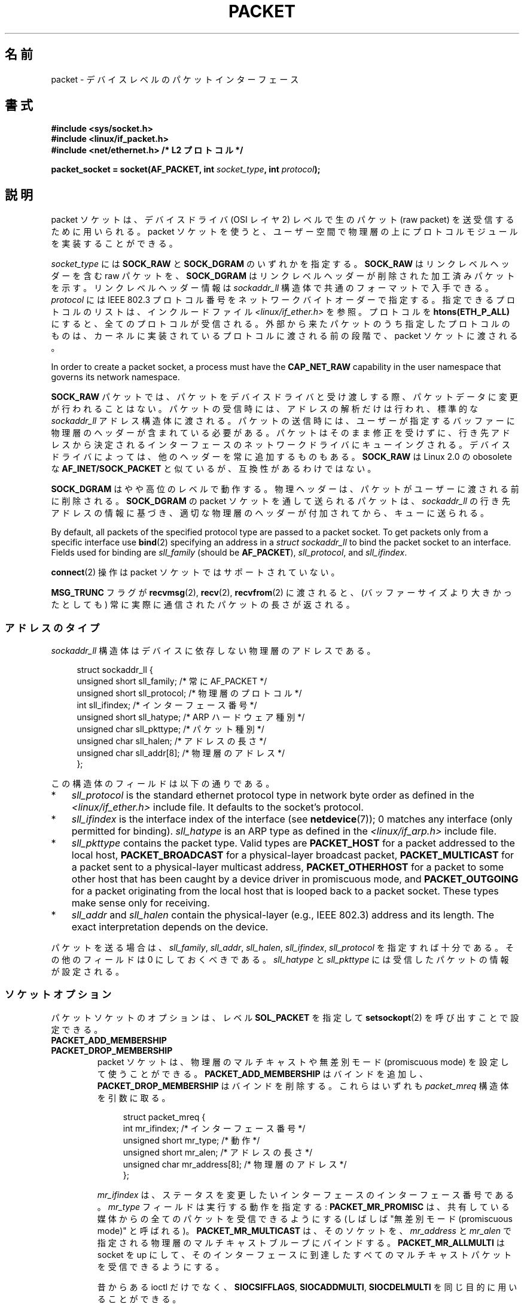.\" This man page is Copyright (C) 1999 Andi Kleen <ak@muc.de>.
.\"
.\" %%%LICENSE_START(VERBATIM_ONE_PARA)
.\" Permission is granted to distribute possibly modified copies
.\" of this page provided the header is included verbatim,
.\" and in case of nontrivial modification author and date
.\" of the modification is added to the header.
.\" %%%LICENSE_END
.\"
.\" $Id: packet.7,v 1.13 2000/08/14 08:03:45 ak Exp $
.\"
.\"*******************************************************************
.\"
.\" This file was generated with po4a. Translate the source file.
.\"
.\"*******************************************************************
.\"
.\" Japanese Version Copyright (c) 1999 NAKANO Takeo all rights reserved.
.\" Translated 1999-12-06, NAKANO Takeo <nakano@apm.seikei.ac.jp>
.\" Updated 2001-02-13, Kentaro Shirakata <argrath@ub32.org>
.\" Updated 2005-02-21, Akihiro MOTOKI <amotoki@dd.iij4u.or.jp>
.\"
.TH PACKET 7 2020\-12\-21 Linux "Linux Programmer's Manual"
.SH 名前
packet \- デバイスレベルのパケットインターフェース
.SH 書式
.nf
\fB#include <sys/socket.h>\fP
\fB#include <linux/if_packet.h>\fP
\fB#include <net/ethernet.h> /* L2 プロトコル */\fP
.PP
\fBpacket_socket = socket(AF_PACKET, int \fP\fIsocket_type\fP\fB, int \fP\fIprotocol\fP\fB);\fP
.fi
.SH 説明
packet ソケットは、デバイスドライバ (OSI レイヤ 2) レベルで 生のパケット (raw packet) を送受信するために用いられる。
packet ソケットを使うと、ユーザー空間で物理層の上に プロトコルモジュールを実装することができる。
.PP
\fIsocket_type\fP には \fBSOCK_RAW\fP と \fBSOCK_DGRAM\fP のいずれかを指定する。 \fBSOCK_RAW\fP
はリンクレベルヘッダーを含む raw パケットを、 \fBSOCK_DGRAM\fP はリンクレベルヘッダーが削除された加工済みパケットを示す。
リンクレベルヘッダー情報は \fIsockaddr_ll\fP 構造体で共通のフォーマットで入手できる。 \fIprotocol\fP には IEEE 802.3
プロトコル番号を ネットワークバイトオーダーで指定する。 指定できるプロトコルのリストは、インクルードファイル
\fI<linux/if_ether.h>\fP を参照。プロトコルを \fBhtons(ETH_P_ALL)\fP
にすると、全てのプロトコルが受信される。 外部から来たパケットのうち指定したプロトコルのものは、
カーネルに実装されているプロトコルに渡される前の段階で、 packet ソケットに渡される。
.PP
In order to create a packet socket, a process must have the \fBCAP_NET_RAW\fP
capability in the user namespace that governs its network namespace.
.PP
\fBSOCK_RAW\fP パケットでは、パケットをデバイスドライバと受け渡しする際、 パケットデータに変更が行われることはない。
パケットの受信時には、アドレスの解析だけは行われ、 標準的な \fIsockaddr_ll\fP
アドレス構造体に渡される。パケットの送信時には、ユーザーが指定する バッファーに物理層のヘッダーが含まれている必要がある。
パケットはそのまま修正を受けずに、行き先アドレスから決定される インターフェースのネットワークドライバにキューイングされる。
デバイスドライバによっては、他のヘッダーを常に追加するものもある。 \fBSOCK_RAW\fP は Linux 2.0 の obosolete な
\fBAF_INET/SOCK_PACKET\fP と似ているが、互換性があるわけではない。
.PP
\fBSOCK_DGRAM\fP はやや高位のレベルで動作する。物理ヘッダーは、パケットがユーザーに 渡される前に削除される。 \fBSOCK_DGRAM\fP の
packet ソケットを通して送られるパケットは、 \fIsockaddr_ll\fP
の行き先アドレスの情報に基づき、適切な物理層のヘッダーが付加されてから、 キューに送られる。
.PP
By default, all packets of the specified protocol type are passed to a
packet socket.  To get packets only from a specific interface use \fBbind\fP(2)
specifying an address in a \fIstruct sockaddr_ll\fP to bind the packet socket
to an interface.  Fields used for binding are \fIsll_family\fP (should be
\fBAF_PACKET\fP), \fIsll_protocol\fP, and \fIsll_ifindex\fP.
.PP
\fBconnect\fP(2)  操作は packet ソケットではサポートされていない。
.PP
\fBMSG_TRUNC\fP フラグが \fBrecvmsg\fP(2), \fBrecv\fP(2), \fBrecvfrom\fP(2)  に渡されると、
(バッファーサイズより大きかったとしても) 常に実際に通信された パケットの長さが返される。
.SS アドレスのタイプ
\fIsockaddr_ll\fP 構造体はデバイスに依存しない物理層のアドレスである。
.PP
.in +4n
.EX
struct sockaddr_ll {
    unsigned short sll_family;   /* 常に AF_PACKET */
    unsigned short sll_protocol; /* 物理層のプロトコル */
    int            sll_ifindex;  /* インターフェース番号 */
    unsigned short sll_hatype;   /* ARP ハードウェア種別 */
    unsigned char  sll_pkttype;  /* パケット種別 */
    unsigned char  sll_halen;    /* アドレスの長さ */
    unsigned char  sll_addr[8];  /* 物理層のアドレス */
};
.EE
.in
.PP
この構造体のフィールドは以下の通りである。
.IP * 3
\fIsll_protocol\fP is the standard ethernet protocol type in network byte order
as defined in the \fI<linux/if_ether.h>\fP include file.  It defaults
to the socket's protocol.
.IP *
\fIsll_ifindex\fP is the interface index of the interface (see
\fBnetdevice\fP(7)); 0 matches any interface (only permitted for binding).
\fIsll_hatype\fP is an ARP type as defined in the \fI<linux/if_arp.h>\fP
include file.
.IP *
\fIsll_pkttype\fP contains the packet type.  Valid types are \fBPACKET_HOST\fP for
a packet addressed to the local host, \fBPACKET_BROADCAST\fP for a
physical\-layer broadcast packet, \fBPACKET_MULTICAST\fP for a packet sent to a
physical\-layer multicast address, \fBPACKET_OTHERHOST\fP for a packet to some
other host that has been caught by a device driver in promiscuous mode, and
\fBPACKET_OUTGOING\fP for a packet originating from the local host that is
looped back to a packet socket.  These types make sense only for receiving.
.IP *
\fIsll_addr\fP and \fIsll_halen\fP contain the physical\-layer (e.g., IEEE 802.3)
address and its length.  The exact interpretation depends on the device.
.PP
パケットを送る場合は、 \fIsll_family\fP, \fIsll_addr\fP, \fIsll_halen\fP, \fIsll_ifindex\fP,
\fIsll_protocol\fP を指定すれば十分である。 その他のフィールドは 0 にしておくべきである。 \fIsll_hatype\fP と
\fIsll_pkttype\fP には受信したパケットの情報が設定される。
.SS ソケットオプション
パケットソケットのオプションは、レベル \fBSOL_PACKET\fP を指定して \fBsetsockopt\fP(2) を呼び出すことで設定できる。
.TP 
\fBPACKET_ADD_MEMBERSHIP\fP
.PD 0
.TP 
\fBPACKET_DROP_MEMBERSHIP\fP
.PD
packet ソケットは、物理層のマルチキャストや 無差別モード (promiscuous mode) を設定して使うことができる。
\fBPACKET_ADD_MEMBERSHIP\fP はバインドを追加し、 \fBPACKET_DROP_MEMBERSHIP\fP
はバインドを削除する。これらはいずれも \fIpacket_mreq\fP 構造体を引数に取る。
.IP
.in +4n
.EX
struct packet_mreq {
    int            mr_ifindex;    /* インターフェース番号 */
    unsigned short mr_type;       /* 動作 */
    unsigned short mr_alen;       /* アドレスの長さ */
    unsigned char  mr_address[8]; /* 物理層のアドレス */
};
.EE
.in
.IP
\fImr_ifindex\fP は、ステータスを変更したいインターフェースの インターフェース番号である。 \fImr_type\fP
フィールドは実行する動作を指定する: \fBPACKET_MR_PROMISC\fP は、共有している媒体からの全てのパケットを受信できるようにする
(しばしば "無差別モード (promiscuous mode)" と呼ばれる)。 \fBPACKET_MR_MULTICAST\fP は、そのソケットを、
\fImr_address\fP と \fImr_alen\fP で指定される物理層のマルチキャストブループにバインドする。
\fBPACKET_MR_ALLMULTI\fP は socket を up にして、そのインターフェースに到達したすべての
マルチキャストパケットを受信できるようにする。
.IP
昔からある ioctl だけでなく、 \fBSIOCSIFFLAGS\fP, \fBSIOCADDMULTI\fP, \fBSIOCDELMULTI\fP
を同じ目的に用いることができる。
.TP 
\fBPACKET_AUXDATA\fP (Linux 2.6.21 以降)
.\" commit 8dc4194474159660d7f37c495e3fc3f10d0db8cc
ブール値のオプションを有効すると、 パケットソケットは、パケットと一緒にメタデータ構造体を \fBrecvmsg\fP(2) コントロールフィールドで渡す。
この構造体は \fBcmsg\fP(3) を使って読むことができる。 定義は以下の通りである。
.IP
.in +4n
.EX
.\" commit a0cdfcf39362410d5ea983f4daf67b38de129408 added tp_vlan_tpid
struct tpacket_auxdata {
    __u32 tp_status;
    __u32 tp_len;      /* packet length */
    __u32 tp_snaplen;  /* captured length */
    __u16 tp_mac;
    __u16 tp_net;
    __u16 tp_vlan_tci;
    __u16 tp_vlan_tpid; /* Since Linux 3.14; earlier, these
                           were unused padding bytes */
};
.EE
.in
.TP 
\fBPACKET_FANOUT\fP (Linux 3.1 以降)
.\" commit dc99f600698dcac69b8f56dda9a8a00d645c5ffc
スレッドにまたがって処理をスケールさせるため、 パケットソケットはファンアウトグループを構成することができる。 このモードでは、
マッチしたそれぞれのパケットはグループ内のいずれか一つのソケットにだけキューイングされる。 ソケットをファンアウトグループに参加させるには、 レベル
\fBSOL_PACKET\fP でオプション \fBPACKET_FANOUT\fP を指定して \fBsetsockopt\fP(2) を呼び出す。
ネットワーク名前空間毎に最大 65536 個の独立したグループを持つことができる。 整数のオプション値の先頭 16 ビットに ID
をエンコードすることで、 ソケットはグループを選択する。 あるグループへの最初のパケットソケットの参加があった時点で、
グループは暗黙のうちに作成される。 既存のグループへの参加が成功するためには、 それ以降にそのグループに参加しようとするパケットソケットは、
プロトコロ、 デバイス設定、ファンアウトモード、フラグが同じである必要がある (下記参照)。 パケットソケットがファンアウトグループから抜けるのは、
そのソケットをクローズした場合だけである。 ファンアウトグループは最後のソケットがクローズした場合に削除される。
.IP
Fanout supports multiple algorithms to spread traffic between sockets, as
follows:
.RS
.IP * 3
The default mode, \fBPACKET_FANOUT_HASH\fP, sends packets from the same flow to
the same socket to maintain per\-flow ordering.  For each packet, it chooses
a socket by taking the packet flow hash modulo the number of sockets in the
group, where a flow hash is a hash over network\-layer address and optional
transport\-layer port fields.
.IP *
The load\-balance mode \fBPACKET_FANOUT_LB\fP implements a round\-robin
algorithm.
.IP *
\fBPACKET_FANOUT_CPU\fP selects the socket based on the CPU that the packet
arrived on.
.IP *
\fBPACKET_FANOUT_ROLLOVER\fP processes all data on a single socket, moving to
the next when one becomes backlogged.
.IP *
\fBPACKET_FANOUT_RND\fP selects the socket using a pseudo\-random number
generator.
.IP *
.\" commit 2d36097d26b5991d71a2cf4a20c1a158f0f1bfcd
\fBPACKET_FANOUT_QM\fP (available since Linux 3.14)  selects the socket using
the recorded queue_mapping of the received skb.
.RE
.IP
ファンアウトモードでは追加のオプションがある。 IP フラグメンテーションが起こると、
同じフローのパケットのフローハッシュが異なるハッシュを持つことになる。 フラグ \fBPACKET_FANOUT_FLAG_DEFRAG\fP
をセットすると、 パケットはファンアウトを行う前にフラグメント再構築が行われるようになり、 フラグメントがあった場合でも順序が維持される。
ファンアウトモードとオプションは、 整数のオプション値の下位 16 ビットで指定される。 フラグ
\fBPACKET_FANOUT_FLAG_ROLLOVER\fP を指定すると、 バックアップ戦略としてロールオーバー方式が有効になる。
元のファンアウトアルゴリズムが backlog ソケットを選択していれば、 パケットは次の利用可能なソケットにロールオーバーされる。
.TP 
\fBPACKET_LOSS\fP (\fBPACKET_TX_RING\fP で使用)
送信リングで不正な形式のパケットに遭遇した場合、 デフォルトではそのリングの \fItp_status\fP を
\fBTP_STATUS_WRONG_FORMAT\fP に戻し、その送信を直ちに中止する。
不正な形式のパケットにより、そのパケット自身とその以降にキューに入れられたパケットの送信がブロックされる。形式エラーを修正し、関連する
\fItp_status\fP を \fBTP_STATUS_SEND_REQUEST\fP に設定し直し、\fBsend\fP(2)
を使って送信処理を再開しなければならない。 しかしながら、 \fBPACKET_LOSS\fP がセットされている場合、
不正な形式のパケットはすべてスキップされ、 その送信リングの \fItp_status\fP は \fBTP_STATUS_AVAILABLE\fP
に設定し直され、送信処理は継続される。
.TP 
\fBPACKET_RESERVE\fP (\fBPACKET_RX_RING\fP で使用)
デフォルトでは、パケット受信リングはメタデータ構造体とアライメント用のパディングの直後にパケットを書き込む。
この整数オプションを設定すると、パケットの前に追加で領域が予約される。
.TP 
\fBPACKET_RX_RING\fP
非同期でのパケット受信用のメモリーマップされたリングバッファーを作成する。 パケットソケットはアプリケーションのアドレス空間に連続する領域を確保し、
そこにパケットスロットの配列を構成し、 (最大 \fItp_snaplen\fP 個の) パケットを順にスロットにコピーする。 各パケットの前には
\fItpacket_auxdata\fP に似たメタデータ構造体が置かれる。
プロトコルフィールドには、データの、メタデータヘッダーの先頭からのオフセットが入る。 \fItp_net\fP にはネットワーク層へのオフセットが格納される。
パケットソケットが \fBSOCK_DGRAM\fP 型の場合、 \fItp_mac\fP も同じである。 \fBSOCK_RAW\fP 型の場合、 \fItp_net\fP
にはリンク層のフレームへのオフセットが入る。 パケットソケットとアプリケーションは \fItp_status\fP フィールドを通してリングの先頭
(head) と末尾 (tail) の情報を受け渡す。 パケットソケットは \fItp_status\fP が \fBTP_STATUS_KERNEL\fP
のすべてのスロットを所有しており、 スロットにデータが入ると、
パケットソケットはそのスロットのステータスをアプリケーションに所有権を渡す状態に変更する。 通常の動作では、 新しい \fItp_status\fP
で少なくとも \fBTP_STATUS_USER\fP ビットがセットされていれば、 受信されたパケットが格納されたことを示している。
アプリケーションがパケットの処理を終えると、アプリケーションはそのスロットの \fBtp_status\fP を \fBTP_STATUS_KERNEL\fP
に設定し、そのスロットの所有権をソケットに返す。
.IP
パケットソケットは、複数バージョンのパケットリングを実装している。 実装の詳細は Linux カーネルソースツリーの
\fIDocumentation/networking/packet_mmap.txt\fP で説明されている。
.TP 
\fBPACKET_STATISTICS\fP
パケットソケットの統計情報を次の構造体形式で取得する。
.IP
.in +4n
.EX
struct tpacket_stats {
    unsigned int tp_packets;  /* 総パケット数 */
    unsigned int tp_drops;    /* ドロップパケット数 */
};
.EE
.in
.IP
統計情報を取得すると、内部カウンターはリセットされる。 \fBTPACKET_V3\fP のリングを使う場合には、統計情報構造体は違うものになる。
.TP 
\fBPACKET_TIMESTAMP\fP (\fBPACKET_RX_RING\fP で使用; Linux 2.6.36 以降)
.\" commit 614f60fa9d73a9e8fdff3df83381907fea7c5649
パケット受信リングでは常にタイムスタンプがメタデータヘッダーに格納される。
デフォルトでは、タイムスタンプはパケットがリングにコピーされた時点で生成されるソフトウェアによるタイムスタンプである。
この整数オプションによりタイムスタンプの種類を選択できる。 デフォルト以外では、 Linux カーネルソースツリーの
\fIDocumentation/networking/timestamping.rst\fP に説明がある 2
種類のハードウェアフォーマットがサポートされている。
.TP 
\fBPACKET_TX_RING\fP (Linux 2.6.31 以降)
.\" commit 69e3c75f4d541a6eb151b3ef91f34033cb3ad6e1
パケット送信用のメモリーマップされたリングバッファーを作成する。 このオプションは \fBPACKET_RX_RING\fP と同様で、同じ引数を取る。
アプリケーションは \fItp_status\fP が \fBTP_STATUS_AVAILABLE\fP のスロットにパケットを書き込み、
\fItp_status\fP を \fBTP_STATUS_SEND_REQUEST\fP に変更することでそのパケットの送信を予約する。
パケットの送信準備ができたら、アプリケーションは続けて \fBsend\fP(2) 系のシステムコールを呼び出す。 システムコールの引数 \fIbuf\fP と
\fIlen\fP は無視される。 \fBsendto\fP(2) や \fBsendmsg\fP(2) を使ってアドレスが渡された場合、
ソケットのデフォルト値ではなくそのアドレスが使用される。 送信に成功すると、ソケットはそのスロットの \fItp_status\fP を
\fBTP_STATUS_AVAILABLE\fP に戻す。 エラーの場合、 \fBPACKET_LOSS\fP がセットされていなければ、
直ちに送信を中断しエラーを上げる。
.TP 
\fBPACKET_VERSION\fP (\fBPACKET_RX_RING\fP で使用; Linux 2.6.27 以降)
.\" commit bbd6ef87c544d88c30e4b762b1b61ef267a7d279
デフォルトでは、 \fBPACKET_RX_RING\fP は \fBTPACKET_V1\fP
のパケット受信リングを作成する。別のバージョンのリングを作成するには、そのリングを作成する前に希望するバージョンが使われるようにこの整数オプションを設定すること。
.TP 
\fBPACKET_QDISC_BYPASS\fP (Linux 3.14 以降)
.\" commit d346a3fae3ff1d99f5d0c819bf86edf9094a26a1
デフォルトでは、パケットはカーネルの qdisc (トラフィック制御) レイヤー経由で渡される。 これは大半のユースケースに合っている。
ネットワークに対して可能な限りパケットを送信する (例えば pkggen と同様の方法で負荷対象のデバイスを試験する)
のにパケットソケットを使うトラフィック生成アプライアンスでは、この整数オプションを 1 に設定することで qdisc レイヤーを飛ばすことができる。
qdisc レイヤーでのパケットバッファーが行われなくなるという副作用がある。 これにより、
ネットワークデバイスの送信キューの使用量が高い場合にパケット廃棄が起きやすくなる。
.SS ioctl
.\" FIXME Document SIOCGSTAMPNS
\fBSIOCGSTAMP\fP を用いると、最後に受信したパケットのタイムスタンプを得ることができる。 引数は \fIstruct timeval\fP
型の変数である。
.PP
さらに、 \fBnetdevice\fP(7)  および \fBsocket\fP(7)  で定義されている標準の ioctl はいずれも packet
ソケットに指定可能である。
.SS エラー処理
packet ソケットは、パケットをデバイスドライバに渡すときに 起きたエラーしか処理しない。遅延エラー (pending error)
に関する概念は持っていない。
.SH エラー
.TP 
\fBEADDRNOTAVAIL\fP
不明なマルチキャストグループアドレスが渡された。
.TP 
\fBEFAULT\fP
ユーザーが渡したメモリーアドレスが不正。
.TP 
\fBEINVAL\fP
引数が不正。
.TP 
\fBEMSGSIZE\fP
パケットがインターフェースの MTU より大きい。
.TP 
\fBENETDOWN\fP
インターフェースが up でない。
.TP 
\fBENOBUFS\fP
パケットに割り当てるメモリーが足りない。
.TP 
\fBENODEV\fP
デバイス名が不明。あるいはインターフェースアドレスで指定された インターフェースインデックスが不明。
.TP 
\fBENOENT\fP
パケットを一つも受信していない。
.TP 
\fBENOTCONN\fP
インターフェースアドレスが渡されなかった。
.TP 
\fBENXIO\fP
インターフェースアドレスに不正なインターフェースインデックスが含まれている。
.TP 
\fBEPERM\fP
この操作を行うのに必要な権限をユーザーが持っていない。
.PP
上記以外のエラーが、低レベルのドライバで生成されることがある。
.SH バージョン
\fBAF_PACKET\fP は Linux 2.2 の新機能である。これより古いバージョンの Linux では \fBSOCK_PACKET\fP
のみをサポートしていた。
.PP
.SH 注意
移植性の必要なプログラムでは、 \fBpcap\fP(3)  経由で \fBAF_PACKET\fP を用いることをお薦めする。ただし、この方法では
\fBAF_PACKET\fP の機能すべてを利用することはできない。
.PP
\fBSOCK_DGRAM\fP packet ソケットは、IEEE 802.3 フレームの IEEE 802.2 LLC ヘッダーの
生成や解析を行おうとしない。 \fBETH_P_802_3\fP が送信プロトコルに指定されると、カーネルは 802.3 フレームを 生成して length
フィールドに書き込む。 完全に準拠したパケットを得るためにはユーザーが LLC ヘッダーを 与える必要がある。到着した 802.3 パケットでは、
DSAP/SSAP protocol の各フィールドは多重化 (multiplex) されていない。 代わりにこれらは LLC ヘッダーが前置された
\fBETH_P_802_2\fP プロトコルとして与えられる。したがって、 \fBETH_P_802_3\fP にバインドすることはできない。かわりに
\fBETH_P_802_2\fP にバインドし、自分自身でプロトコルの多重化を行うこと。 送信のデフォルトは、プロトコルフィールドを持つ 標準の
Ethernet DIX encapsulation である。
.PP
packet ソケットは入出力の firewall chain に影響をうけない。
.SS 移植性
In Linux 2.0, the only way to get a packet socket was with the call:
.PP
    socket(AF_INET, SOCK_PACKET, protocol)
.PP
This is still supported, but deprecated and strongly discouraged.  The main
difference between the two methods is that \fBSOCK_PACKET\fP uses the old
\fIstruct sockaddr_pkt\fP to specify an interface, which doesn't provide
physical\-layer independence.
.PP
.in +4n
.EX
struct sockaddr_pkt {
    unsigned short spkt_family;
    unsigned char  spkt_device[14];
    unsigned short spkt_protocol;
};
.EE
.in
.PP
\fIspkt_family\fP はデバイスのタイプ、 \fIspkt_protocol\fP は \fI<sys/if_ether.h>\fP
で定義されている IEEE 802.3 プロトコルタイプ、 \fIspkt_device\fP はデバイスの名前をヌル終端された文字列で与えたもの (例:
eth0) である。
.PP
この構造体は obsolete であり、 新しくコードを書く時には用いるべきでない。
.SH バグ
IEEE 802.2/803.3 の LLC の扱い方は、バグと考えても良いだろう。
.PP
ソケットフィルターについて記載されていない。
.PP
.\" .SH CREDITS
.\" This man page was written by Andi Kleen with help from Matthew Wilcox.
.\" AF_PACKET in Linux 2.2 was implemented
.\" by Alexey Kuznetsov, based on code by Alan Cox and others.
\fBMSG_TRUNC\fP \fBrecvmsg\fP(2)  拡張は非常にまずい対処であり、制御メッセージで置き換えるべきである。 今のところ
\fBSOCK_DGRAM\fP 経由でパケットについていた宛先アドレスを得る方法がない。
.SH 関連項目
\fBsocket\fP(2), \fBpcap\fP(3), \fBcapabilities\fP(7), \fBip\fP(7), \fBraw\fP(7),
\fBsocket\fP(7)
.PP
標準 IP Ethernet encapsulation に関しては RFC\ 894 を、 IEEE 802.3 IP encapsulation
に関しては RFC\ 1700 を参照。
.PP
物理層のプロトコルに関する記述は \fI<linux/if_ether.h>\fP インクルードファイルにある。
.PP
Linux カーネルのソースツリー。 \fIDocumentation/networking/filter.rst\fP には Berkeley Packet
Filters をパケットソケットにどのように適用するかの説明がある。
\fI/tools/testing/selftests/net/psock_tpacket.c\fP には、 \fBPACKET_RX_RING\fP と
\fBPACKET_TX_RING\fP の利用可能なすべてのバージョンのサンプルソースコードがある。
.SH この文書について
この man ページは Linux \fIman\-pages\fP プロジェクトのリリース 5.10 の一部である。プロジェクトの説明とバグ報告に関する情報は
\%https://www.kernel.org/doc/man\-pages/ に書かれている。
